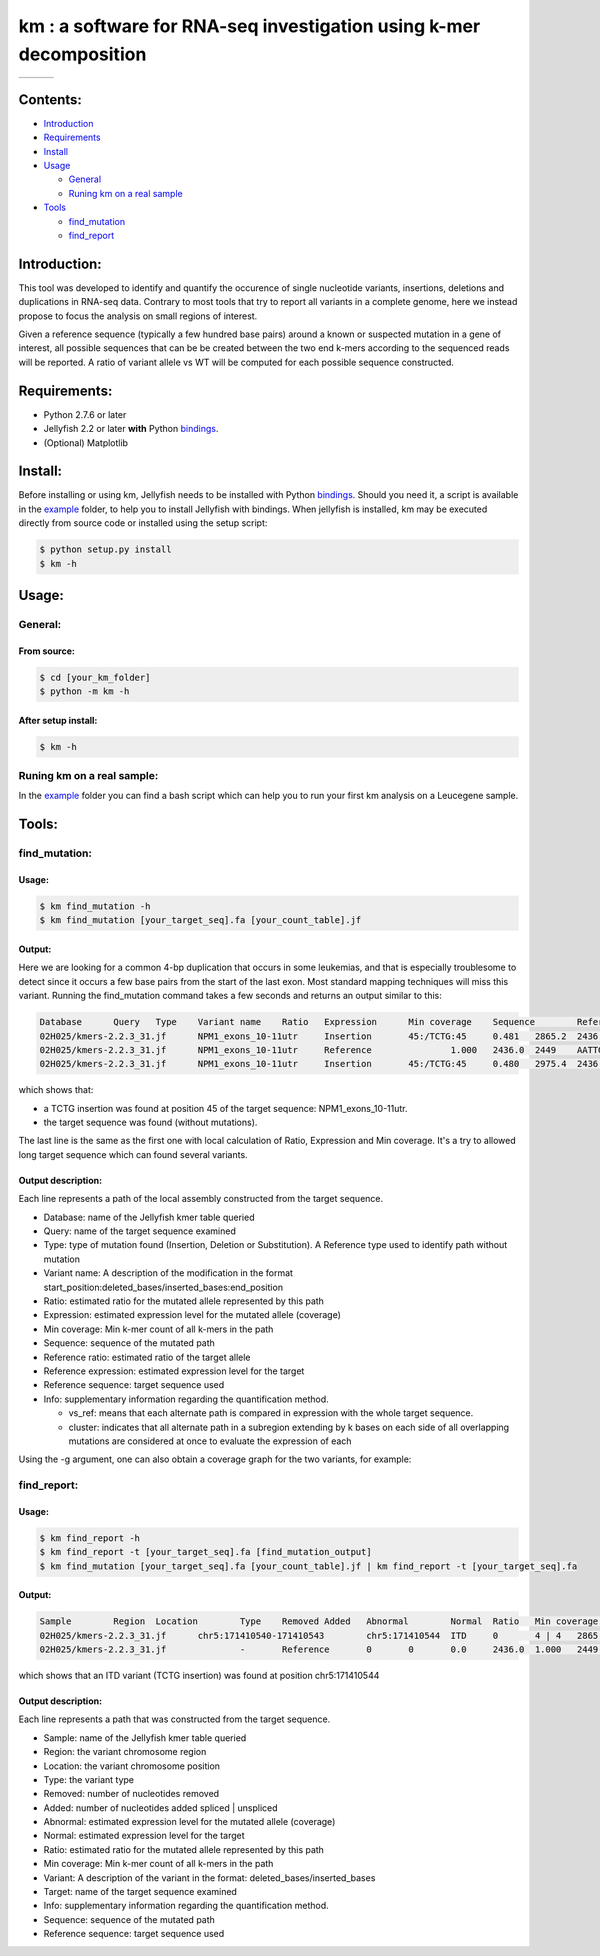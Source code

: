 
===================================================================
km : a software for RNA-seq investigation using k-mer decomposition
===================================================================
+-------------------------------------------------------------+-----------------------------------------------------------------+-----------------------------------------------------------------------------+
| .. image:: https://img.shields.io/badge/python-2.7-blue.svg | .. image:: https://travis-ci.org/iric-soft/km.svg?branch=master | .. image:: https://codecov.io/gh/iric-soft/km/branch/master/graph/badge.svg |
|    :target: https://www.python.org/download/releases/2.7.6/ |    :target: https://travis-ci.org/iric-soft/km                  |    :target: https://codecov.io/gh/iric-soft/km/                             |
+-------------------------------------------------------------+-----------------------------------------------------------------+-----------------------------------------------------------------------------+

---------
Contents:
---------
* `Introduction`_
* `Requirements`_
* `Install`_
* `Usage`_

  - `General`_
  - `Runing km on a real sample`_

* `Tools`_

  - `find_mutation`_
  - `find_report`_

.. _Introduction: https://github.com/iric-soft/km#introduction
.. _Requirements: https://github.com/iric-soft/km#requirements
.. _Install: https://github.com/iric-soft/km#install
.. _Usage: https://github.com/iric-soft/km#usage
.. _Tools: https://github.com/iric-soft/km#tools

.. _General: https://github.com/iric-soft/km#general
.. _Runing km on a real sample: https://github.com/iric-soft/km#runing-km-on-a-real-sample
.. _find_mutation: https://github.com/iric-soft/km#find_mutation
.. _find_report: https://github.com/iric-soft/km#find_report

-------------
Introduction:
-------------

This tool was developed to identify and quantify the occurence of single nucleotide variants, insertions, deletions and duplications in RNA-seq data.  Contrary to most tools that try to report all variants in a complete genome, here we instead propose to focus the analysis on small regions of interest.

Given a reference sequence (typically a few hundred base pairs) around a known or suspected mutation in a gene of interest, all possible sequences that can be be created between the two end k-mers according to the sequenced reads will be reported.  A ratio of variant allele vs WT will be computed for each possible sequence constructed.

-------------
Requirements:
-------------
* Python 2.7.6 or later
* Jellyfish 2.2 or later **with** Python `bindings`_.
* (Optional) Matplotlib

--------
Install:
--------
Before installing or using km, Jellyfish needs to be installed with Python `bindings`_.
Should you need it, a script is available in the `example`_ folder, to help you to install Jellyfish with bindings.
When jellyfish is installed, km may be executed directly from source code or installed using the setup script:

.. code:: shell

  $ python setup.py install
  $ km -h

.. _bindings: https://github.com/gmarcais/Jellyfish#binding-to-script-languages

------
Usage:
------

General:
--------

From source:
****************

.. code:: shell

  $ cd [your_km_folder]
  $ python -m km -h

After setup install:
********************

.. code:: shell

  $ km -h

Runing km on a real sample:
---------------------------

In the `example`_ folder you can find a bash script which can help you to
run your first km analysis on a Leucegene sample.

.. _example: https://github.com/iric-soft/km/tree/master/example

------
Tools:
------

find_mutation:
--------------

Usage:
******

.. code:: shell

  $ km find_mutation -h
  $ km find_mutation [your_target_seq].fa [your_count_table].jf

Output:
*******

Here we are looking for a common 4-bp duplication that occurs in some leukemias, and that is especially troublesome to detect since it occurs a few base pairs from the start of the last exon.  Most standard mapping techniques will miss this variant.  Running the find_mutation command takes a few seconds and returns an output similar to this:

.. code:: shell

  Database	Query	Type	Variant name	Ratio	Expression	Min coverage	Sequence	Reference ratio	Reference expression	Reference sequence	Info
  02H025/kmers-2.2.3_31.jf	NPM1_exons_10-11utr	Insertion	45:/TCTG:45	0.481	2865.2	2436	AATTGCTTCCGGATGACTGACCAAGAGGCTATTCAAGATCTCTGTCTGGCAGTGGAGGAAGTCTCTTTAAGAAAATAGTTTAAA	0.519	3097.0	AATTGCTTCCGGATGACTGACCAAGAGGCTATTCAAGATCTCTGGCAGTGGAGGAAGTCTCTTTAAGAAAATAGTTTAAA	vs_ref
  02H025/kmers-2.2.3_31.jf	NPM1_exons_10-11utr	Reference		1.000	2436.0	2449	AATTGCTTCCGGATGACTGACCAAGAGGCTATTCAAGATCTCTGGCAGTGGAGGAAGTCTCTTTAAGAAAATAGTTTAAA	1.000	2436.0	AATTGCTTCCGGATGACTGACCAAGAGGCTATTCAAGATCTCTGGCAGTGGAGGAAGTCTCTTTAAGAAAATAGTTTAAA	vs_ref
  02H025/kmers-2.2.3_31.jf	NPM1_exons_10-11utr	Insertion	45:/TCTG:45	0.480	2975.4	2436	CGGATGACTGACCAAGAGGCTATTCAAGATCTCTGTCTGGCAGTGGAGGAAGTCTCTTTAAGAAAATAG	0.520	3224.1	CGGATGACTGACCAAGAGGCTATTCAAGATCTCTGGCAGTGGAGGAAGTCTCTTTAAGAAAATAG	cluster 1 n=1

which shows that:

* a TCTG insertion was found at position 45 of the target sequence: NPM1_exons_10-11utr.
* the target sequence was found (without mutations).

The last line is the same as the first one with local calculation of Ratio, Expression and Min coverage.
It's a try to allowed long target sequence which can found several variants.

Output description:
*******************
Each line represents a path of the local assembly constructed from the target sequence.

* Database: name of the Jellyfish kmer table queried
* Query: name of the target sequence examined
* Type: type of mutation found (Insertion, Deletion or Substitution).  A Reference type used to identify path without mutation
* Variant name: A description of the modification in the format start_position:deleted_bases/inserted_bases:end_position
* Ratio: estimated ratio for the mutated allele represented by this path
* Expression: estimated expression level for the mutated allele (coverage)
* Min coverage: Min k-mer count of all k-mers in the path
* Sequence: sequence of the mutated path
* Reference ratio: estimated ratio of the target allele
* Reference expression: estimated expression level for the target
* Reference sequence: target sequence used
* Info: supplementary information regarding the quantification method.

  - vs_ref: means that each alternate path is compared in expression with the whole target sequence.
  - cluster: indicates that all alternate path in a subregion extending by k bases on each side of all overlapping mutations are considered at once to evaluate the expression of each

Using the -g argument, one can also obtain a coverage graph for the two variants, for example:

.. image:: https://github.com/iric-soft/km/blob/master/data/figure/figure_1.png

find_report:
-------------------

Usage:
******

.. code:: shell

  $ km find_report -h
  $ km find_report -t [your_target_seq].fa [find_mutation_output]
  $ km find_mutation [your_target_seq].fa [your_count_table].jf | km find_report -t [your_target_seq].fa

Output:
*******

.. code:: shell

  Sample	Region	Location	Type	Removed	Added	Abnormal	Normal	Ratio	Min coverage	Variant	Target	Info	Variant sequence	Reference sequence
  02H025/kmers-2.2.3_31.jf	chr5:171410540-171410543	chr5:171410544	ITD	0	4 | 4	2865.2	3097.0	0.481	2436	/TCTG	NPM1_exons_10-11utr	vs_ref	AATTGCTTCCGGATGACTGACCAAGAGGCTATTCAAGATCTCTGTCTGGCAGTGGAGGAAGTCTCTTTAAGAAAATAGTTTAAA	AATTGCTTCCGGATGACTGACCAAGAGGCTATTCAAGATCTCTGGCAGTGGAGGAAGTCTCTTTAAGAAAATAGTTTAAA
  02H025/kmers-2.2.3_31.jf		-	Reference	0	0	0.0	2436.0	1.000	2449	-	NPM1_exons_10-11utr	vs_ref

which shows that an ITD variant (TCTG insertion) was found at position chr5:171410544

Output description:
*******************
Each line represents a path that was constructed from the target sequence.

* Sample: name of the Jellyfish kmer table queried
* Region: the variant chromosome region
* Location: the variant chromosome position
* Type: the variant type
* Removed: number of nucleotides removed
* Added: number of nucleotides added spliced | unspliced
* Abnormal: estimated expression level for the mutated allele (coverage)
* Normal: estimated expression level for the target
* Ratio: estimated ratio for the mutated allele represented by this path
* Min coverage: Min k-mer count of all k-mers in the path
* Variant: A description of the variant in the format: deleted_bases/inserted_bases
* Target: name of the target sequence examined
* Info: supplementary information regarding the quantification method.
* Sequence: sequence of the mutated path
* Reference sequence: target sequence used
